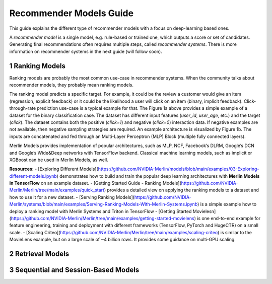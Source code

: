 Recommender Models Guide
=====================

This guide explains the different type of recommender models with a focus on deep-learning based ones.

.. section-numbering::

A `recommender model` is a single model, e.g. rule-based or trained one, which outputs a score or set of candidates. Generating final recommendations often requires multiple steps, called `recommender systems`. There is more information on recommender systems in the next guide (will follow soon). 

Ranking Models
----------------------------------

.. image:: ./imgs/models_ranking.png

Ranking models are probably the most common use-case in recommender systems. When the community talks about recommender models, they probably mean ranking models. 

The ranking model predicts a specific target. For example, it could be the review a customer would give an item (regression, explicit feedback) or it could be the likelihood a user will click on an item (binary, implicit feedback). Click-through-rate prediction use-case is a typical example for that. The Figure 1a above provides a simple example of a dataset for the binary classification case. The dataset has different input features (`user_id`, `user_age`, etc.) and the target (`click`). The dataset contains both the positive (`click=1`) and negative (`click=0`) interaction data. If negative examples are not available, then negative sampling strategies are required. An example architecture is visualized by Figure 1b. The inputs are concatenated and fed through an Multi-Layer Perceptron (MLP) Block (multiple fully connected layers).

Merlin Models provides implementation of popular architectures, such as MLP, NCF, Facebook’s DLRM, Google’s DCN and Google’s Wide&Deep networks with TensorFlow backend. Classical machine learning models, such as implicit or XGBoost can be used in Merlin Models, as well.

**Resources**:
- [Exploring Different Models](https://github.com/NVIDIA-Merlin/models/blob/main/examples/03-Exploring-different-models.ipynb) demonstrates how to build and train the popular deep learning architectures with **Merlin Models in TensorFlow** on an example dataset.
- [Getting Started Guide - Ranking Models](https://github.com/NVIDIA-Merlin/Merlin/tree/main/examples/quick_start) provides a detailed view on applying the ranking models to a dataset and how to use it for a new dataset.
- [Serving Ranking Models](https://github.com/NVIDIA-Merlin/systems/blob/main/examples/Serving-Ranking-Models-With-Merlin-Systems.ipynb) is a simple example how to deploy a ranking model with Merlin Systems and Triton in TensorFlow
- [Getting Started Movielesn](https://github.com/NVIDIA-Merlin/Merlin/tree/main/examples/getting-started-movielens) is one end-to-end example for feature engineering, training and deployment with different frameworks (TensorFlow, PyTorch and HugeCTR) on a small scale.
- [Scaling Criteo](https://github.com/NVIDIA-Merlin/Merlin/tree/main/examples/scaling-criteo) is similar to the MovieLens example, but on a large scale of ~4 billion rows. It provides some guidance on multi-GPU scaling.

Retrieval Models
----------------------------------

.. image:: ./imgs/models_retrieval.png

Sequential and Session-Based Models
----------------------------------

.. image:: ./imgs/models_sessionbased.png